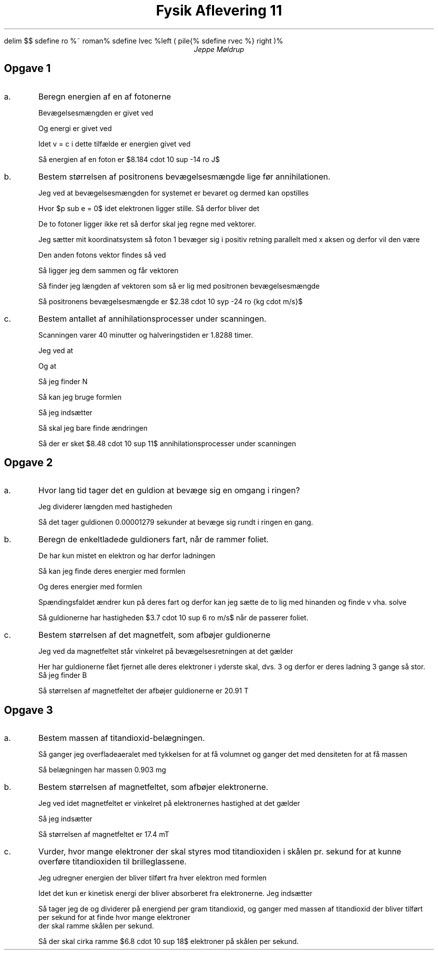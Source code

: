 .ds LH Jeppe Møldrup
.
.ds CH Fysik 11
.
.ds RH 22/03-2019
.
.ds CF %
.

.EQ
delim $$
sdefine ro %~ roman%
sdefine lvec %left ( pile{%
sdefine rvec %} right )%
.EN

.TL
Fysik Aflevering 11
.AU
Jeppe Møldrup

.SH
Opgave 1
.IP a.
Beregn energien af en af fotonerne

Bevægelsesmængden er givet ved
.EQ
p = m cdot v
.EN
Og energi er givet ved
.EQ
E = mc sup 2
.EN
Idet v = c i dette tilfælde er energien givet ved
.EQ
E = p cdot c lra E = 2.73 cdot 10 sup -22 ~ roman {kg cdot m/s} cdot 2.9979 cdot 10 sup 8 ~ roman m/s = 8.184 cdot 10 sup -14 ~ roman J
.EN
Så energien af en foton er $8.184 cdot 10 sup -14 ro J$

.IP b.
Bestem størrelsen af positronens bevægelsesmængde lige før annihilationen.

Jeg ved at bevægelsesmængden for systemet er bevaret og dermed kan opstilles
.EQ
p sub p + p sub e = p sub f1 + p sub f2
.EN
Hvor $p sub e = 0$ idet elektronen ligger stille. Så derfor bliver det
.EQ
p sub p = p sub f1 + p sub f2
.EN
De to fotoner ligger ikke ret så derfor skal jeg regne med vektorer.
.EQ
{p sub p} vec = {p sub f1} vec + {p sub f2} vec
.EN
Jeg sætter mit koordinatsystem så foton 1 bevæger sig i positiv retning parallelt med x aksen og derfor vil den være
.EQ
{p sub f1} vec = lvec 2.73 cdot 10 sup -22 above 0 rvec
.EN
Den anden fotons vektor findes så ved
.EQ
{p sub f2} vec = lvec 2.73 cdot 10 sup -22 cdot cos (179.5\[de]) above 2.73 cdot 10 sup -22 cdot sin (179.5\[de]) rvec
.EN
Så ligger jeg dem sammen og får vektoren
.EQ
{p sub f1} vec + {p sub f2} vec = lvec 1.0395 cdot 10 sup -26 above 2.38234 cdot 10 sup -24 rvec
.EN
Så finder jeg længden af vektoren som så er lig med positronen bevægelsesmængde
.EQ
f sub p = 2.38237 cdot 10 sup -24 ro {kg cdot m/s}
.EN
Så positronens bevægelsesmængde er $2.38 cdot 10 syp -24 ro {kg cdot m/s}$

.IP c.
Bestem antallet af annihilationsprocesser under scanningen.

Scanningen varer 40 minutter og halveringstiden er 1.8288 timer.

Jeg ved at
.EQ
A = k cdot N lra N = A over k
.EN
Og at
.EQ
k = {ln (2)} over {1.8288 cdot 60 cdot 60} = 0.00010528263
.EN
Så jeg finder N
.EQ
N = {400 ro MBq} over {0.00010528263 ro s sup -1} = 3.7993 cdot 10 sup 12
.EN
Så kan jeg bruge formlen
.EQ
N = N sub 0 cdot left ( 1 over 2 right ) sup {t over T sub {1/2}}
.EN
Så jeg indsætter
.EQ
N = 3.7993 cdot 10 sup 12 cdot left ( 1 over 2 right ) sup {{2/3 ro timer} over {1.8288 ro timer}} = 2.951 cdot 10 sup 12
.EN
Så skal jeg bare finde ændringen
.EQ
Delta N = N sub 0 - N = 3.7993 cdot 10 sup 12 - 2.951 cdot 10 sup 12 = 8.48 cdot 10 sup 11
.EN
Så der er sket $8.48 cdot 10 sup 11$ annihilationsprocesser under scanningen

.SH
Opgave 2
.IP a.
Hvor lang tid tager det en guldion at bevæge sig en omgang i ringen?

Jeg dividerer længden med hastigheden
.EQ
{3834 ro m} over {2.997 cdot 10 sup 8 ro m/s} = 0.00001279 ro s
.EN
Så det tager guldionen 0.00001279 sekunder at bevæge sig rundt i ringen en gang.

.IP b.
Beregn de enkeltladede guldioners fart, når de rammer foliet.

De har kun mistet en elektron og har derfor ladningen
.EQ
q = 1.602 cdot 10 sup -19 ro C
.EN
Så kan jeg finde deres energier med formlen
.EQ
E = q cdot U
.EN
Og deres energier med formlen
.EQ
E sub kin = 1 over 2 mv sup 2
.EN
Spændingsfaldet ændrer kun på deres fart og derfor kan jeg sætte de to lig med hinanden og finde v vha. solve
.EQ
solve(1.602 cdot 10 sup -19 ro C cdot 14 ro MV = 1 over 2 cdot 3.2707065 ro kg cdot v sup 2, v)|0<v -> v = 3.70331 cdot 10 sup 6 ro m/s
.EN
Så guldionerne har hastigheden $3.7 cdot 10 sup 6 ro m/s$ når de passerer foliet.

.IP c.
Bestem størrelsen af det magnetfelt, som afbøjer guldionerne

Jeg ved da magnetfeltet står vinkelret på bevægelsesretningen at det gælder
.EQ
F = |q| cdot v cdot B lra B = F over {|q| cdot v}
.EN
Her har guldionerne fået fjernet alle deres elektroner i yderste skal, dvs. 3 og derfor er deres ladning 3 gange så stor.
Så jeg finder B
.EQ
B = {2.995 cdot 10 sup -9 ro N} over {3 cdot 1.602 cdot 10 sup -19 ro C cdot 2.9799 cdot 10 sup 8 ro m/s} = 20.91 ro T
.EN
Så størrelsen af magnetfeltet der afbøjer guldionerne er 20.91 T

.SH
Opgave 3
.IP a.
Bestem massen af titandioxid-belægningen.

.EQ
140 ro nm = 1.4 cdot 10 sup -5 ro cm
.EN
Så ganger jeg overfladeaeralet med tykkelsen for at få volumnet og ganger det med densiteten for at få massen
.EQ
1.4 cdot 10 sup -5 ro cm cdot 14.5 ro cm sup 2 cdot 4.45 ro {g/cm sup 3} = 0.903 ro mg
.EN
Så belægningen har massen 0.903 mg

.IP b.
Bestem størrelsen af magnetfeltet, som afbøjer elektronerne.

Jeg ved idet magnetfeltet er vinkelret på elektronernes hastighed at det gælder
.EQ
r = {m cdot v} over {|q| cdot B} lra B = {m cdot v} over {|q| cdot r}
.EN
Så jeg indsætter
.EQ
B = {9.10938356 cdot 10 sup -31 ro kg cdot 4.6 cdot 10 sup 6 ro m/s} over {1.602 cdot 10 sup -19 ro C cdot 0.15 ro m} = 17.4 ro mT
.EN
Så størrelsen af magnetfeltet er 17.4 mT

.IP c.
Vurder, hvor mange elektroner der skal styres mod titandioxiden i skålen pr. sekund for at kunne overføre titandioxiden til brilleglassene.

Jeg udregner energien der bliver tilført fra hver elektron med formlen
.EQ
E sub kin = 1 over 2 mv sup 2
.EN
Idet det kun er kinetisk energi der bliver absorberet fra elektronerne. Jeg indsætter
.EQ
E sub kin = 1 over 2 cdot 9.10938356 cdot 10 sup -31 ro kg cdot (4.6 cdot 10 sup 6 ro m/s) sup 2 = 9.6377278 cdot 10 sup -18 ro J
.EN
Så tager jeg de og dividerer på energiend per gram titandioxid, og ganger med massen af titandioxid der bliver tilført per sekund for at finde hvor mange elektroner
der skal ramme skålen per sekund.
.EQ
{7670 ro J} over {9.6377278 cdot 10 sup -18 ro J} cdot 8.6 cdot 10 sup -3 = 6.8441443 cdot 10 sup 18 approx 6.8 cdot 10 sup 18 ro elektroner
.EN
Så der skal cirka ramme $6.8 cdot 10 sup 18$ elektroner på skålen per sekund.
